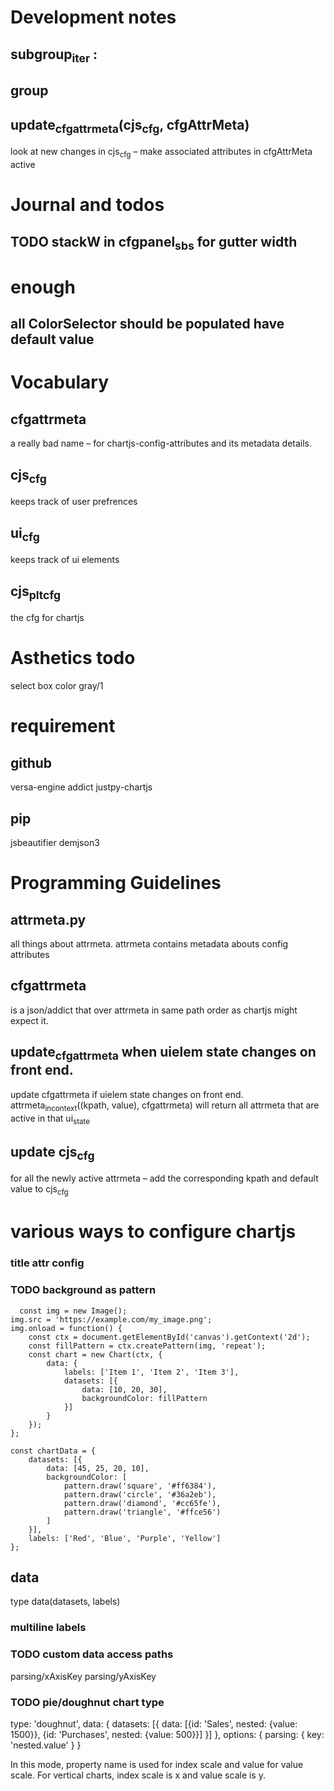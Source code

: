 * Development notes
** subgroup_iter : 
** group
** update_cfgattrmeta(cjs_cfg, cfgAttrMeta)
look at new changes in cjs_cfg -- make  associated attributes in cfgAttrMeta active

* Journal and todos
** TODO stackW in cfgpanel_sbs for gutter width

* enough
** all ColorSelector  should be populated have default value

* Vocabulary
** cfgattrmeta
a really bad name
-- for chartjs-config-attributes and its metadata details.
** cjs_cfg
keeps track of user prefrences
** ui_cfg
keeps track of ui elements

** cjs_plt_cfg
the cfg for chartjs


* Asthetics todo
select box color gray/1


* requirement
** github
versa-engine
addict
justpy-chartjs
** pip
jsbeautifier
demjson3



* Programming Guidelines
** attrmeta.py
all things about attrmeta.
attrmeta contains metadata abouts config attributes
** cfgattrmeta
is a json/addict that over attrmeta in same path order as chartjs might expect it.
** update_cfgattrmeta when uielem state changes on front end.
update cfgattrmeta if  uielem state changes on front end.
attrmeta_in_context((kpath, value), cfgattrmeta)  will return all attrmeta that are active
in that ui_state
** update cjs_cfg
for all the newly active attrmeta -- add the corresponding kpath and default value to cjs_cfg




* various ways to configure chartjs

*** title attr config




*** TODO background as pattern
#+BEGIN_SRC
  const img = new Image();
img.src = 'https://example.com/my_image.png';
img.onload = function() {
    const ctx = document.getElementById('canvas').getContext('2d');
    const fillPattern = ctx.createPattern(img, 'repeat');
    const chart = new Chart(ctx, {
        data: {
            labels: ['Item 1', 'Item 2', 'Item 3'],
            datasets: [{
                data: [10, 20, 30],
                backgroundColor: fillPattern
            }]
        }
    });
};
#+END_SRC


#+BEGIN_SRC
const chartData = {
    datasets: [{
        data: [45, 25, 20, 10],
        backgroundColor: [
            pattern.draw('square', '#ff6384'),
            pattern.draw('circle', '#36a2eb'),
            pattern.draw('diamond', '#cc65fe'),
            pattern.draw('triangle', '#ffce56')
        ]
    }],
    labels: ['Red', 'Blue', 'Purple', 'Yellow']
};
#+END_SRC

** data
type
data(datasets, labels)
*** multiline labels
*** TODO custom  data access paths
parsing/xAxisKey
parsing/yAxisKey
*** TODO pie/doughnut chart type
type: 'doughnut',
data: {
    datasets: [{
        data: [{id: 'Sales', nested: {value: 1500}}, {id: 'Purchases', nested: {value: 500}}]
    }]
},
options: {
    parsing: {
        key: 'nested.value'
    }
}

In this mode, property name is used for index scale and value for value scale.
For vertical charts, index scale is x and value scale is y.


